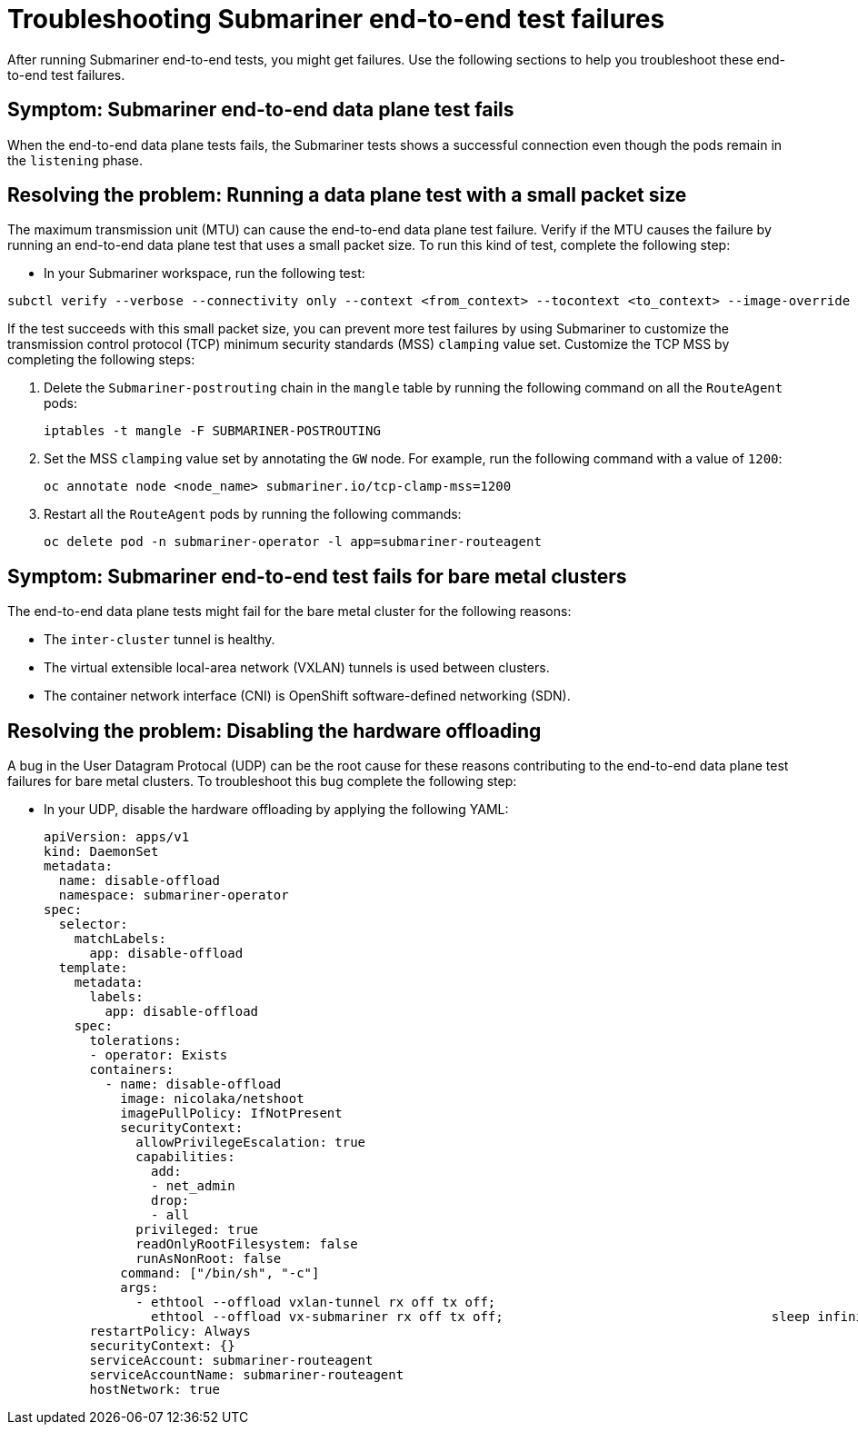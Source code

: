 [#trouble-submariner-test-failure]
= Troubleshooting Submariner end-to-end test failures 

After running Submariner end-to-end tests, you might get failures. Use the following sections to help you troubleshoot these end-to-end test failures.  

[#symptom-submariner-data-plane]
== Symptom: Submariner end-to-end data plane test fails

When the end-to-end data plane tests fails, the Submariner tests shows a successful connection even though the pods remain in the `listening` phase. 

[#resolving-submariner-data-plane]
== Resolving the problem: Running a data plane test with a small packet size 

The maximum transmission unit (MTU) can cause the end-to-end data plane test failure. Verify if the MTU causes the failure by running an end-to-end data plane test that uses a small packet size. To run this kind of test, complete the following step: 

* In your Submariner workspace, run the following test: 

[source,bash]
----
subctl verify --verbose --connectivity only --context <from_context> --tocontext <to_context> --image-override submariner-nettest=quay.io/submariner/nettest:devel --packet-size 200
----

If the test succeeds with this small packet size, you can prevent more test failures by using Submariner to customize the transmission control protocol (TCP) minimum security standards (MSS) `clamping` value set. Customize the TCP MSS by completing the following steps: 

. Delete the `Submariner-postrouting` chain in the `mangle` table by running the following command on all the `RouteAgent` pods: 
+
[source,bash]
----
iptables -t mangle -F SUBMARINER-POSTROUTING
----

. Set the MSS `clamping` value set by annotating the `GW` node. For example, run the following command with a value of `1200`: 
+
[source,bash]
----
oc annotate node <node_name> submariner.io/tcp-clamp-mss=1200
----

. Restart all the `RouteAgent` pods by running the following commands: 
+
[source,bash]
----
oc delete pod -n submariner-operator -l app=submariner-routeagent 
----

[#symptom-submariner-dataplane-bare-metal-clusters]
== Symptom: Submariner end-to-end test fails for bare metal clusters 

The end-to-end data plane tests might fail for the bare metal cluster for the following reasons: 

* The `inter-cluster` tunnel is healthy. 
* The virtual extensible local-area network (VXLAN) tunnels is used between clusters. 
* The container network interface (CNI) is OpenShift software-defined networking (SDN). 

[#resolving-submariner-dataplane-bare-metal-clusters]
== Resolving the problem: Disabling the hardware offloading 

A bug in the User Datagram Protocal (UDP) can be the root cause for these reasons contributing to the end-to-end data plane test failures for bare metal clusters. To troubleshoot this bug complete the following step:

* In your UDP, disable the hardware offloading by applying the following YAML:  
+
[source,yaml]
----
apiVersion: apps/v1
kind: DaemonSet
metadata: 
  name: disable-offload
  namespace: submariner-operator
spec: 
  selector: 
    matchLabels: 
      app: disable-offload
  template: 
    metadata: 
      labels: 
        app: disable-offload
    spec: 
      tolerations: 
      - operator: Exists  
      containers: 
        - name: disable-offload
          image: nicolaka/netshoot
          imagePullPolicy: IfNotPresent
          securityContext: 
            allowPrivilegeEscalation: true
            capabilities: 
              add: 
              - net_admin
              drop: 
              - all
            privileged: true
            readOnlyRootFilesystem: false
            runAsNonRoot: false
          command: ["/bin/sh", "-c"]
          args: 
            - ethtool --offload vxlan-tunnel rx off tx off;
              ethtool --offload vx-submariner rx off tx off;                                   sleep infinity
      restartPolicy: Always
      securityContext: {}
      serviceAccount: submariner-routeagent
      serviceAccountName: submariner-routeagent
      hostNetwork: true 
----
